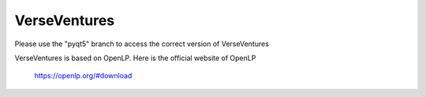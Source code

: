 VerseVentures
======

Please use the "pyqt5" branch to access the correct version of VerseVentures

VerseVentures is based on OpenLP. Here is the official website of OpenLP

    https://openlp.org/#download

